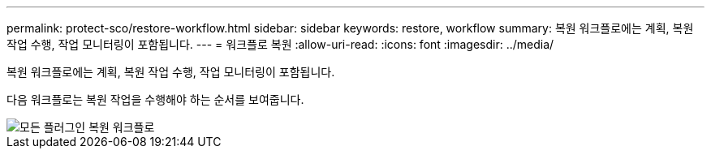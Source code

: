 ---
permalink: protect-sco/restore-workflow.html 
sidebar: sidebar 
keywords: restore, workflow 
summary: 복원 워크플로에는 계획, 복원 작업 수행, 작업 모니터링이 포함됩니다. 
---
= 워크플로 복원
:allow-uri-read: 
:icons: font
:imagesdir: ../media/


[role="lead"]
복원 워크플로에는 계획, 복원 작업 수행, 작업 모니터링이 포함됩니다.

다음 워크플로는 복원 작업을 수행해야 하는 순서를 보여줍니다.

image::../media/all_plug_ins_restore_workflow.gif[모든 플러그인 복원 워크플로]
